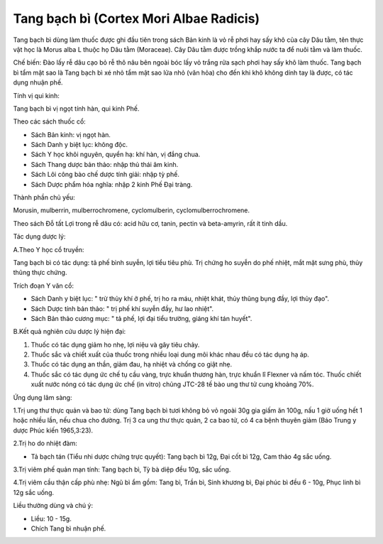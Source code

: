 .. _plants_tang_bach_bi:

Tang bạch bì (Cortex Mori Albae Radicis)
########################################

Tang bạch bì dùng làm thuốc được ghi đầu tiên trong sách Bản kinh là vỏ
rễ phơi hay sấy khô của cây Dâu tằm, tên thực vật học là Morus alba L
thuộc họ Dâu tằm (Moraceae). Cây Dâu tằm được trồng khắp nước ta để nuôi
tằm và làm thuốc.

Chế biến: Đào lấy rễ dâu cạo bỏ rễ thô nâu bên ngoài bóc lấy vỏ trắng
rửa sạch phơi hay sấy khô làm thuốc. Tang bạch bì tẩm mật sao là Tang
bạch bì xé nhỏ tẩm mật sao lửa nhỏ (văn hỏa) cho đến khi khô không dính
tay là được, có tác dụng nhuận phế.

Tính vị qui kinh:

Tang bạch bì vị ngọt tính hàn, qui kinh Phế.

Theo các sách thuốc cổ:

-  Sách Bản kinh: vị ngọt hàn.
-  Sách Danh y biệt lục: không độc.
-  Sách Y học khôi nguyên, quyển hạ: khí hàn, vị đắng chua.
-  Sách Thang dược bản thảo: nhập thủ thái âm kinh.
-  Sách Lôi công bào chế dược tính giải: nhập tỳ phế.
-  Sách Dược phẩm hóa nghĩa: nhập 2 kinh Phế Đại tràng.

Thành phần chủ yếu:

Morusin, mulberrin, mulberrochromene, cyclomulberin,
cyclomulberrochromene.

Theo sách Đỗ tất Lợi trong rễ dâu có: acid hữu cơ, tanin, pectin và
beta-amyrin, rất ít tinh dầu.

Tác dụng dược lý:

A.Theo Y học cổ truyền:

Tang bạch bì có tác dụng: tả phế bình suyễn, lợi tiểu tiêu phù. Trị
chứng ho suyễn do phế nhiệt, mắt mặt sưng phù, thủy thũng thực chứng.

Trích đoạn Y văn cổ:

-  Sách Danh y biệt lục: " trừ thủy khí ở phế, trị ho ra máu, nhiệt
   khát, thủy thũng bụng đầy, lợi thủy đạo".
-  Sách Dược tính bản thảo: " trị phế khí suyễn đầy, hư lao nhiệt".
-  Sách Bản thảo cương mục: " tả phế, lợi đại tiểu trường, giáng khí tán
   huyết".

B.Kết quả nghiên cứu dược lý hiện đại:

#. Thuốc có tác dụng giảm ho nhẹ, lợi niệu và gây tiêu chảy.
#. Thuốc sắc và chiết xuất của thuốc trong nhiều loại dung môi khác nhau
   đều có tác dụng hạ áp.
#. Thuốc có tác dụng an thần, giảm đau, hạ nhiệt và chống co giật nhẹ.
#. Thuốc sắc có tác dụng ức chế tụ cầu vàng, trực khuẩn thương hàn, trực
   khuẩn lî Flexner và nấm tóc. Thuốc chiết xuất nước nóng có tác dụng
   ức chế (in vitro) chủng JTC-28 tế bào ung thư tử cung khoảng 70%.

Ứng dụng lâm sàng:

1.Trị ung thư thực quản và bao tử: dùng Tang bạch bì tươi không bỏ vỏ
ngoài 30g gia giấm ăn 100g, nấu 1 giờ uống hết 1 hoặc nhiều lần, nếu
chua cho đường. Trị 3 ca ung thư thực quản, 2 ca bao tử, có 4 ca bệnh
thuyên giảm (Báo Trung y dược Phúc kiến 1965,3:23).

2.Trị ho do nhiệt đàm:

-  Tả bạch tán (Tiểu nhi dược chứng trực quyết): Tang bạch bì 12g, Đại
   cốt bì 12g, Cam thảo 4g sắc uống.

3.Trị viêm phế quản mạn tính: Tang bạch bì, Tỳ bà diệp đều 10g, sắc
uống.

4.Trị viêm cầu thận cấp phù nhẹ: Ngũ bì ẩm gồm: Tang bì, Trần bì, Sinh
khương bì, Đại phúc bì đều 6 - 10g, Phục linh bì 12g sắc uống.

Liều thường dùng và chú ý:

-  Liều: 10 - 15g.
-  Chích Tang bì nhuận phế.

..  image:: TANGBACHBI.JPG
   :width: 50px
   :height: 50px
   :target: TANGBACHBI_.HTM
